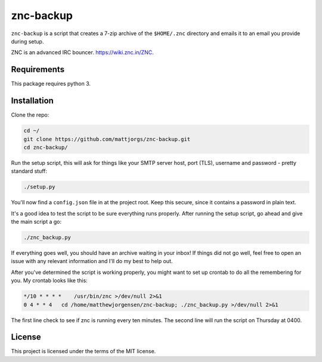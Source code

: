 znc-backup
==========

``znc-backup`` is a script that creates a 7-zip archive of the ``$HOME/.znc``
directory and emails it to an email you provide during setup.

ZNC is an advanced IRC bouncer. https://wiki.znc.in/ZNC.

Requirements
------------

This package requires python 3. 

Installation
------------

Clone the repo:

.. code-block::

    cd ~/
    git clone https://github.com/mattjorgs/znc-backup.git
    cd znc-backup/

Run the setup script, this will ask for things like your SMTP server host, port
(TLS), username and password - pretty standard stuff:

.. code-block::

    ./setup.py

You'll now find a ``config.json`` file in at the project root. Keep this secure,
since it contains a password in plain text.

It's a good idea to test the script to be sure everything runs properly. After
running the setup script, go ahead and give the main script a go:

.. code-block::

    ./znc_backup.py

If everything goes well, you should have an archive waiting in your inbox! If
things did not go well, feel free to open an issue with any relevant information
and I'll do my best to help out.

After you've determined the script is working properly, you might want to set
up crontab to do all the remembering for you. My crontab looks like this:

.. code-block::

    */10 * * * *    /usr/bin/znc >/dev/null 2>&1
    0 4 * * 4   cd /home/matthewjorgensen/znc-backup; ./znc_backup.py >/dev/null 2>&1

The first line check to see if znc is running every ten minutes. The second line will run the script on Thursday at 0400.

License
-------

This project is licensed under the terms of the MIT license.